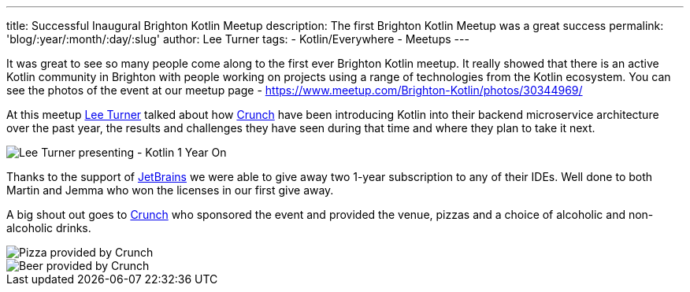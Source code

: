 ---
title: Successful Inaugural Brighton Kotlin Meetup
description: The first Brighton Kotlin Meetup was a great success
permalink: 'blog/:year/:month/:day/:slug'
author: Lee Turner
tags:
    - Kotlin/Everywhere
    - Meetups
---

It was great to see so many people come along to the first ever Brighton Kotlin meetup.  It really showed that there is an active Kotlin community in Brighton with people working on projects using a range of technologies from the Kotlin ecosystem.  You can see the photos of the event at our meetup page - https://www.meetup.com/Brighton-Kotlin/photos/30344969/

At this meetup link:/posts/authors/lee-turner[Lee Turner] talked about how https://medium.com/@crunchtech[Crunch] have been introducing Kotlin into their backend microservice architecture over the past year, the results and challenges they have seen during that time and where they plan to take it next.

image::/assets/media/2019/09/29/lee-turner-kotlin-one-year-on.jpg[Lee Turner presenting - Kotlin 1 Year On]



Thanks to the support of https://www.jetbrains.com[JetBrains] we were able to give away two 1-year subscription to any of their IDEs. Well done to both Martin and Jemma who won the licenses in our first give away.

A big shout out goes to https://medium.com/@crunchtech[Crunch] who sponsored the event and provided the venue, pizzas and a choice of alcoholic and non-alcoholic drinks.

image::/assets/media/2019/09/29/pizza.jpg[Pizza provided by Crunch]
image::/assets/media/2019/09/29/beer.jpg[Beer provided by Crunch]

